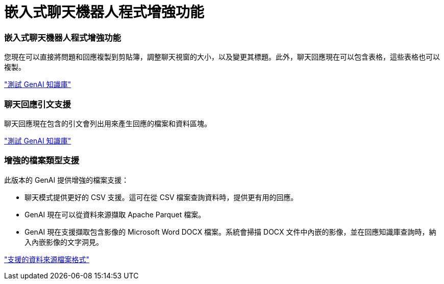 = 嵌入式聊天機器人程式增強功能
:allow-uri-read: 




=== 嵌入式聊天機器人程式增強功能

您現在可以直接將問題和回應複製到剪貼簿，調整聊天視窗的大小，以及變更其標題。此外，聊天回應現在可以包含表格，這些表格也可以複製。

link:https://docs.netapp.com/us-en/workload-genai/test-knowledgebase.html["測試 GenAI 知識庫"]



=== 聊天回應引文支援

聊天回應現在包含的引文會列出用來產生回應的檔案和資料區塊。

link:https://docs.netapp.com/us-en/workload-genai/test-knowledgebase.html["測試 GenAI 知識庫"]



=== 增強的檔案類型支援

此版本的 GenAI 提供增強的檔案支援：

* 聊天模式提供更好的 CSV 支援。這可在從 CSV 檔案查詢資料時，提供更有用的回應。
* GenAI 現在可以從資料來源擷取 Apache Parquet 檔案。
* GenAI 現在支援擷取包含影像的 Microsoft Word DOCX 檔案。系統會掃描 DOCX 文件中內嵌的影像，並在回應知識庫查詢時，納入內嵌影像的文字洞見。


link:https://docs.netapp.com/us-en/workload-genai/identify-data-sources.html#supported-data-source-file-formats["支援的資料來源檔案格式"]
